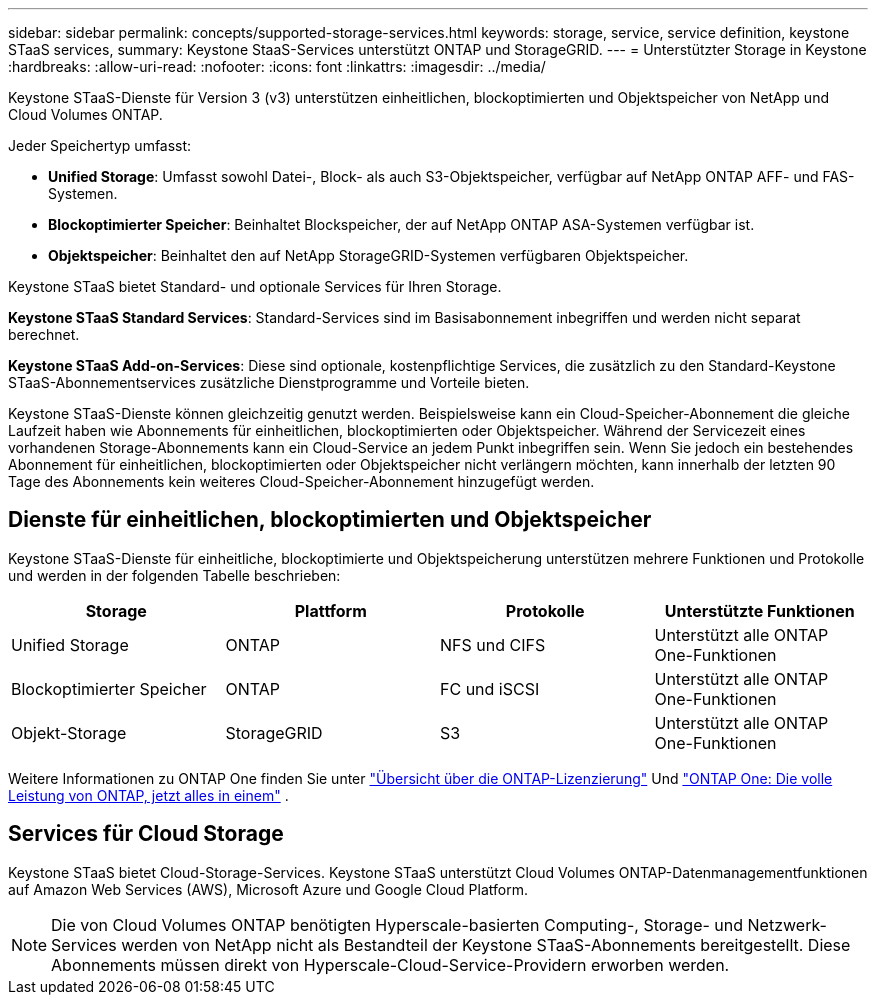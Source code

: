 ---
sidebar: sidebar 
permalink: concepts/supported-storage-services.html 
keywords: storage, service, service definition, keystone STaaS services, 
summary: Keystone StaaS-Services unterstützt ONTAP und StorageGRID. 
---
= Unterstützter Storage in Keystone
:hardbreaks:
:allow-uri-read: 
:nofooter: 
:icons: font
:linkattrs: 
:imagesdir: ../media/


[role="lead"]
Keystone STaaS-Dienste für Version 3 (v3) unterstützen einheitlichen, blockoptimierten und Objektspeicher von NetApp und Cloud Volumes ONTAP.

Jeder Speichertyp umfasst:

* *Unified Storage*: Umfasst sowohl Datei-, Block- als auch S3-Objektspeicher, verfügbar auf NetApp ONTAP AFF- und FAS-Systemen.
* *Blockoptimierter Speicher*: Beinhaltet Blockspeicher, der auf NetApp ONTAP ASA-Systemen verfügbar ist.
* *Objektspeicher*: Beinhaltet den auf NetApp StorageGRID-Systemen verfügbaren Objektspeicher.


Keystone STaaS bietet Standard- und optionale Services für Ihren Storage.

*Keystone STaaS Standard Services*: Standard-Services sind im Basisabonnement inbegriffen und werden nicht separat berechnet.

*Keystone STaaS Add-on-Services*: Diese sind optionale, kostenpflichtige Services, die zusätzlich zu den Standard-Keystone STaaS-Abonnementservices zusätzliche Dienstprogramme und Vorteile bieten.

Keystone STaaS-Dienste können gleichzeitig genutzt werden. Beispielsweise kann ein Cloud-Speicher-Abonnement die gleiche Laufzeit haben wie Abonnements für einheitlichen, blockoptimierten oder Objektspeicher. Während der Servicezeit eines vorhandenen Storage-Abonnements kann ein Cloud-Service an jedem Punkt inbegriffen sein. Wenn Sie jedoch ein bestehendes Abonnement für einheitlichen, blockoptimierten oder Objektspeicher nicht verlängern möchten, kann innerhalb der letzten 90 Tage des Abonnements kein weiteres Cloud-Speicher-Abonnement hinzugefügt werden.



== Dienste für einheitlichen, blockoptimierten und Objektspeicher

Keystone STaaS-Dienste für einheitliche, blockoptimierte und Objektspeicherung unterstützen mehrere Funktionen und Protokolle und werden in der folgenden Tabelle beschrieben:

|===
| Storage | Plattform | Protokolle | Unterstützte Funktionen 


 a| 
Unified Storage
 a| 
ONTAP
 a| 
NFS und CIFS
 a| 
Unterstützt alle ONTAP One-Funktionen



 a| 
Blockoptimierter Speicher
 a| 
ONTAP
 a| 
FC und iSCSI
 a| 
Unterstützt alle ONTAP One-Funktionen



 a| 
Objekt-Storage
 a| 
StorageGRID
 a| 
S3
 a| 
Unterstützt alle ONTAP One-Funktionen

|===
Weitere Informationen zu ONTAP One finden Sie unter link:https://docs.netapp.com/us-en/ontap/system-admin/manage-licenses-concept.html#licenses-included-with-ontap-one["Übersicht über die ONTAP-Lizenzierung"^] Und link:https://www.netapp.com/blog/ontap-one/["ONTAP One: Die volle Leistung von ONTAP, jetzt alles in einem"^] .



== Services für Cloud Storage

Keystone STaaS bietet Cloud-Storage-Services. Keystone STaaS unterstützt Cloud Volumes ONTAP-Datenmanagementfunktionen auf Amazon Web Services (AWS), Microsoft Azure und Google Cloud Platform.


NOTE: Die von Cloud Volumes ONTAP benötigten Hyperscale-basierten Computing-, Storage- und Netzwerk-Services werden von NetApp nicht als Bestandteil der Keystone STaaS-Abonnements bereitgestellt. Diese Abonnements müssen direkt von Hyperscale-Cloud-Service-Providern erworben werden.

